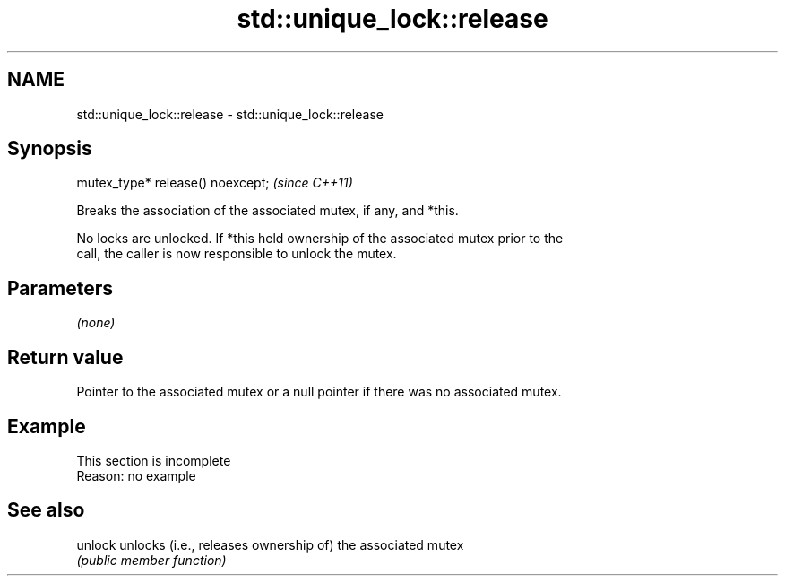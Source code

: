 .TH std::unique_lock::release 3 "2022.07.31" "http://cppreference.com" "C++ Standard Libary"
.SH NAME
std::unique_lock::release \- std::unique_lock::release

.SH Synopsis
   mutex_type* release() noexcept;  \fI(since C++11)\fP

   Breaks the association of the associated mutex, if any, and *this.

   No locks are unlocked. If *this held ownership of the associated mutex prior to the
   call, the caller is now responsible to unlock the mutex.

.SH Parameters

   \fI(none)\fP

.SH Return value

   Pointer to the associated mutex or a null pointer if there was no associated mutex.

.SH Example

    This section is incomplete
    Reason: no example

.SH See also

   unlock unlocks (i.e., releases ownership of) the associated mutex
          \fI(public member function)\fP
